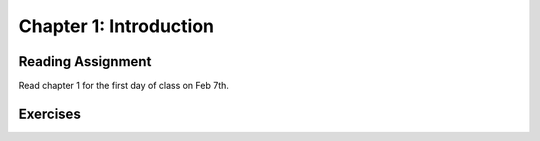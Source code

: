 Chapter 1: Introduction
------------------------

Reading Assignment
+++++++++++++++++++

Read chapter 1 for the first day of class on Feb 7th.

Exercises
+++++++++
